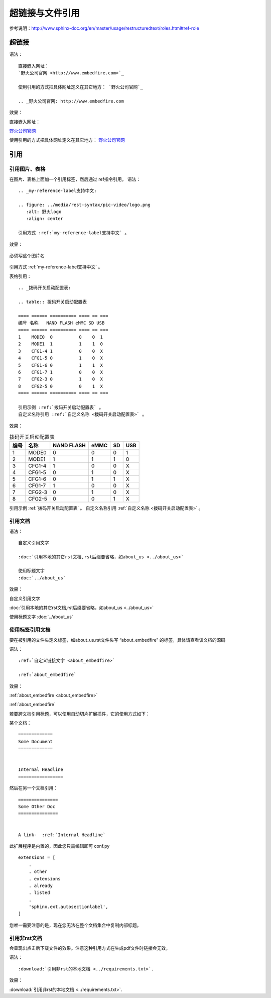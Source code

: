 .. vim: syntax=rst

.. highlight:: rst

超链接与文件引用
==========================================

参考说明：http://www.sphinx-doc.org/en/master/usage/restructuredtext/roles.html#ref-role

超链接
---------------
语法：

::

    直接嵌入网址：
    `野火公司官网 <http://www.embedfire.com>`_

    使用引用的方式把具体网址定义在其它地方： `野火公司官网`_

    .. _野火公司官网: http://www.embedfire.com

效果：



直接嵌入网址：

`野火公司官网 <http://www.embedfire.com>`_

使用引用的方式把具体网址定义在其它地方： `野火公司官网`_

.. _野火公司官网: http://www.embedfire.com




引用
--------------------------

引用图片、表格
^^^^^^^^^^^^^^^^^^^^^^^

在图片、表格上面加一个引用标签，然后通过 ref指令引用。
语法：

::

    .. _my-reference-label支持中文:

    .. figure: ../media/rest-syntax/pic-video/logo.png
       :alt: 野火logo
       :align: center

    引用方式 :ref:`my-reference-label支持中文` 。


效果：

.. _my-reference-label支持中文:

.. figure:: ../media/rest-syntax/pic-video/logo.png
    :alt: 野火logo
    :align: center

    必须写这个图片名

引用方式 :ref:`my-reference-label支持中文` 。

表格引用：

::

    .. _拨码开关启动配置表:

    .. table:: 拨码开关启动配置表

    ==== ====== ========== ==== == ===
    编号 名称   NAND FLASH eMMC SD USB
    ==== ====== ========== ==== == ===
    1    MODE0  0          0    0  1
    2    MODE1  1          1    1  0
    3    CFG1-4 1          0    0  X
    4    CFG1-5 0          1    0  X
    5    CFG1-6 0          1    1  X
    6    CFG1-7 1          0    0  X
    7    CFG2-3 0          1    0  X
    8    CFG2-5 0          0    1  X
    ==== ====== ========== ==== == ===

    引用示例 :ref:`拨码开关启动配置表` 。
    自定义名称引用 :ref:`自定义名称 <拨码开关启动配置表>` 。

效果：

.. _拨码开关启动配置表:

.. table:: 拨码开关启动配置表

    ==== ====== ========== ==== == ===
    编号 名称   NAND FLASH eMMC SD USB
    ==== ====== ========== ==== == ===
    1    MODE0  0          0    0  1
    2    MODE1  1          1    1  0
    3    CFG1-4 1          0    0  X
    4    CFG1-5 0          1    0  X
    5    CFG1-6 0          1    1  X
    6    CFG1-7 1          0    0  X
    7    CFG2-3 0          1    0  X
    8    CFG2-5 0          0    1  X
    ==== ====== ========== ==== == ===

引用示例 :ref:`拨码开关启动配置表` 。
自定义名称引用 :ref:`自定义名称 <拨码开关启动配置表>` 。

引用文档
^^^^^^^^^^^^^^^^^^^^^^^

语法：

::

    自定义引用文字

    :doc:`引用本地的其它rst文档,rst后缀要省略，如about_us <../about_us>`

    使用标题文字
    :doc:`../about_us`

效果：

自定义引用文字

:doc:`引用本地的其它rst文档,rst后缀要省略，如about_us <../about_us>`

使用标题文字
:doc:`../about_us`


使用标签引用文档
^^^^^^^^^^^^^^^^^^^^^^^



要在被引用的文件头定义标签，如about_us.rst文件头写 “about_embedfire” 的标签，具体请查看该文档的源码


语法：
::

    :ref:`自定义链接文字 <about_embedfire>`

    :ref:`about_embedfire`

效果：

:ref:`about_embedfire <about_embedfire>`

:ref:`about_embedfire`

若要跨文档引用标题，可以使用自动切片扩展插件，它的使用方式如下：

某个文档：

::

    =============
    Some Document
    =============


    Internal Headline
    =================

然后在另一个文档引用：

::

    ===============
    Some Other Doc
    ===============


    A link-  :ref:`Internal Headline`


此扩展程序是内置的，因此您只需编辑即可 conf.py

::

    extensions = [
        .
        . other
        . extensions
        . already
        . listed
        .
        'sphinx.ext.autosectionlabel',
    ]

您唯一需要注意的是，现在您无法在整个文档集合中复制内部标题。

引用非rst文档
^^^^^^^^^^^^^^^^^^^^^^^^

会呈现出点击后下载文件的效果。注意这种引用方式在生成pdf文件时链接会无效。

语法：

::

    :download:`引用非rst的本地文档 <../requirements.txt>`.


效果：

:download:`引用非rst的本地文档 <../requirements.txt>`.

